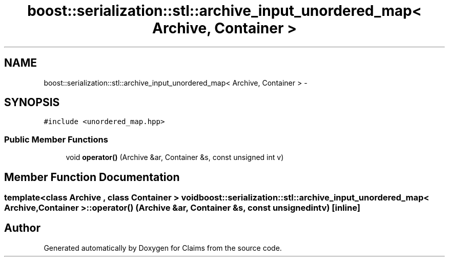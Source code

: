 .TH "boost::serialization::stl::archive_input_unordered_map< Archive, Container >" 3 "Thu Nov 12 2015" "Claims" \" -*- nroff -*-
.ad l
.nh
.SH NAME
boost::serialization::stl::archive_input_unordered_map< Archive, Container > \- 
.SH SYNOPSIS
.br
.PP
.PP
\fC#include <unordered_map\&.hpp>\fP
.SS "Public Member Functions"

.in +1c
.ti -1c
.RI "void \fBoperator()\fP (Archive &ar, Container &s, const unsigned int v)"
.br
.in -1c
.SH "Member Function Documentation"
.PP 
.SS "template<class Archive , class Container > void \fBboost::serialization::stl::archive_input_unordered_map\fP< Archive, Container >::operator() (Archive &ar, Container &s, const unsigned intv)\fC [inline]\fP"


.SH "Author"
.PP 
Generated automatically by Doxygen for Claims from the source code\&.
